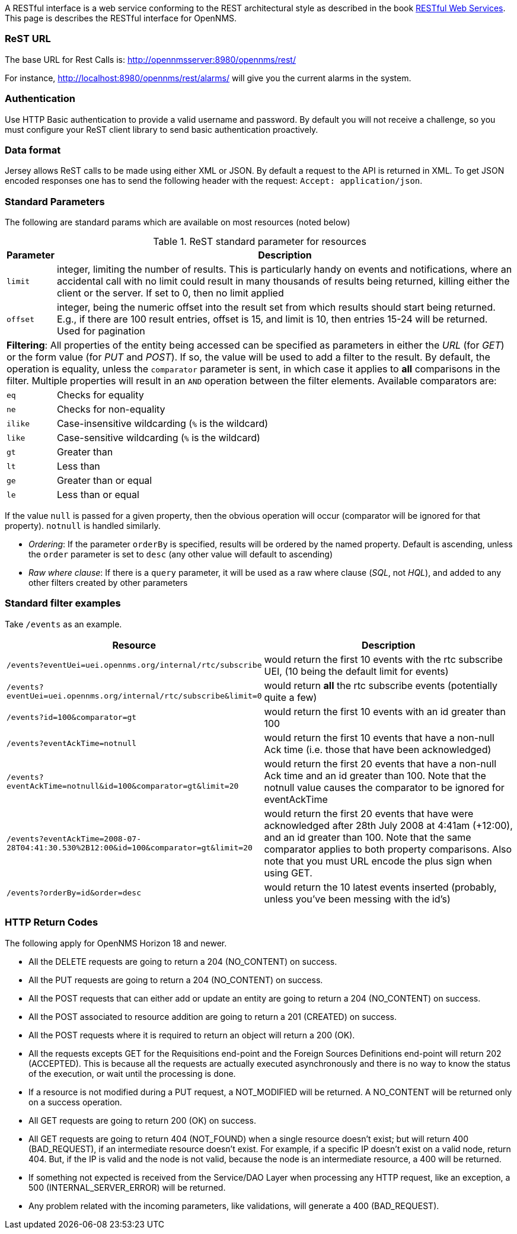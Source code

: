 
A RESTful interface is a web service conforming to the REST architectural style as described in the book link:http://oreilly.com/catalog/9780596529260[RESTful Web Services].
This page is describes the RESTful interface for OpenNMS.

=== ReST URL

The base URL for Rest Calls is: http://opennmsserver:8980/opennms/rest/

For instance, http://localhost:8980/opennms/rest/alarms/ will give you the current alarms in the system.

=== Authentication

Use HTTP Basic authentication to provide a valid username and password.
By default you will not receive a challenge, so you must configure your ReST client library to send basic authentication proactively.

=== Data format

Jersey allows ReST calls to be made using either XML or JSON.
By default a request to the API is returned in XML.
To get JSON encoded responses one has to send the following header with the request: `Accept: application/json`.

=== Standard Parameters

The following are standard params which are available on most resources (noted below)

.ReST standard parameter for resources
[options="header", cols="1,10"]
|===
| Parameter   | Description
| `limit`     | integer, limiting the number of results. This is particularly handy on events and notifications, where an accidental call with no limit could result in many thousands of results being returned, killing either the client or the server. If set to 0, then no limit applied
| `offset`    | integer, being the numeric offset into the result set from which results should start being returned. E.g., if there are 100 result entries, offset is 15, and limit is 10, then entries 15-24 will be returned. Used for pagination
2+| *Filtering*: All properties of the entity being accessed can be specified as parameters in either the _URL_ (for _GET_) or the form value (for _PUT_ and _POST_). If so, the value will be used to add a filter to the result. By default, the operation is equality, unless the `comparator` parameter is sent, in which case it applies to *all* comparisons in the filter. Multiple properties will result in an `AND` operation between the filter elements. Available comparators are:
| `eq`        | Checks for equality
| `ne`        | Checks for non-equality
| `ilike`     | Case-insensitive wildcarding (`%` is the wildcard)
| `like`      | Case-sensitive wildcarding (`%` is the wildcard)
| `gt`        | Greater than
| `lt`        | Less than
| `ge`        | Greater than or equal
| `le`        | Less than or equal
|===

If the value `null` is passed for a given property, then the obvious operation will occur (comparator will be ignored for that property).
`notnull` is handled similarly.

* _Ordering_: If the parameter `orderBy` is specified, results will be ordered by the named property.
Default is ascending, unless the `order` parameter is set to `desc` (any other value will default to ascending)

* _Raw where clause_:  If there is a `query` parameter, it will be used as a raw where clause (_SQL_, not _HQL_), and added to any other filters created by other parameters

=== Standard filter examples

Take `/events` as an example.

[options="header", cols="5,10"]
|===
| Resource                                                                           | Description
| `/events?eventUei=uei.opennms.org/internal/rtc/subscribe`                          | would return the first 10 events with the rtc subscribe UEI, (10 being the default limit for events)
| `/events?eventUei=uei.opennms.org/internal/rtc/subscribe&limit=0`                  | would return *all* the rtc subscribe events (potentially quite a few)
| `/events?id=100&comparator=gt`                                                     | would return the first 10 events with an id greater than 100
| `/events?eventAckTime=notnull`                                                     | would return the first 10 events that have a non-null Ack time (i.e. those that have been acknowledged)
| `/events?eventAckTime=notnull&id=100&comparator=gt&limit=20`                       | would return the first 20 events that have a non-null Ack time and an id greater than 100.  Note that the notnull value causes the comparator to be ignored for eventAckTime
| `/events?eventAckTime=2008-07-28T04:41:30.530%2B12:00&id=100&comparator=gt&limit=20` | would return the first 20 events that have were acknowledged after 28th July 2008 at 4:41am (+12:00), and an id greater than 100.  Note that the same comparator applies to both property comparisons. Also note that you must URL encode the plus sign when using GET.
| `/events?orderBy=id&order=desc`                                                    | would return the 10 latest events inserted (probably, unless you've been messing with the id's)
|===

=== HTTP Return Codes

The following apply for OpenNMS Horizon 18 and newer.

* All the DELETE requests are going to return a 204 (NO_CONTENT) on success.
* All the PUT requests are going to return a 204 (NO_CONTENT) on success.
* All the POST requests that can either add or update an entity are going to return a 204 (NO_CONTENT) on success.
* All the POST associated to resource addition are going to return a 201 (CREATED) on success.
* All the POST requests where it is required to return an object will return a 200 (OK).
* All the requests excepts GET for the Requisitions end-point and the Foreign Sources Definitions end-point will return 202 (ACCEPTED). This is because all the requests are actually executed asynchronously and there is no way to know the status of the execution, or wait until the processing is done.
* If a resource is not modified during a PUT request, a NOT_MODIFIED will be returned. A NO_CONTENT will be returned only on a success operation.
* All GET requests are going to return 200 (OK) on success.
* All GET requests are going to return 404 (NOT_FOUND) when a single resource doesn't exist; but will return 400 (BAD_REQUEST), if an intermediate resource doesn't exist. For example, if a specific IP doesn't exist on a valid node, return 404. But, if the IP is valid and the node is not valid, because the node is an intermediate resource, a 400 will be returned.
* If something not expected is received from the Service/DAO Layer when processing any HTTP request, like an exception, a 500 (INTERNAL_SERVER_ERROR) will be returned.
* Any problem related with the incoming parameters, like validations, will generate a 400 (BAD_REQUEST).

